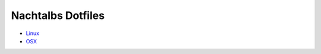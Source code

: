 ##################
Nachtalbs Dotfiles
##################


- `Linux <https://github.com/Nachtalb/dotfiles/tree/linux>`_
- `OSX <https://github.com/Nachtalb/dotfiles/tree/osx>`_
